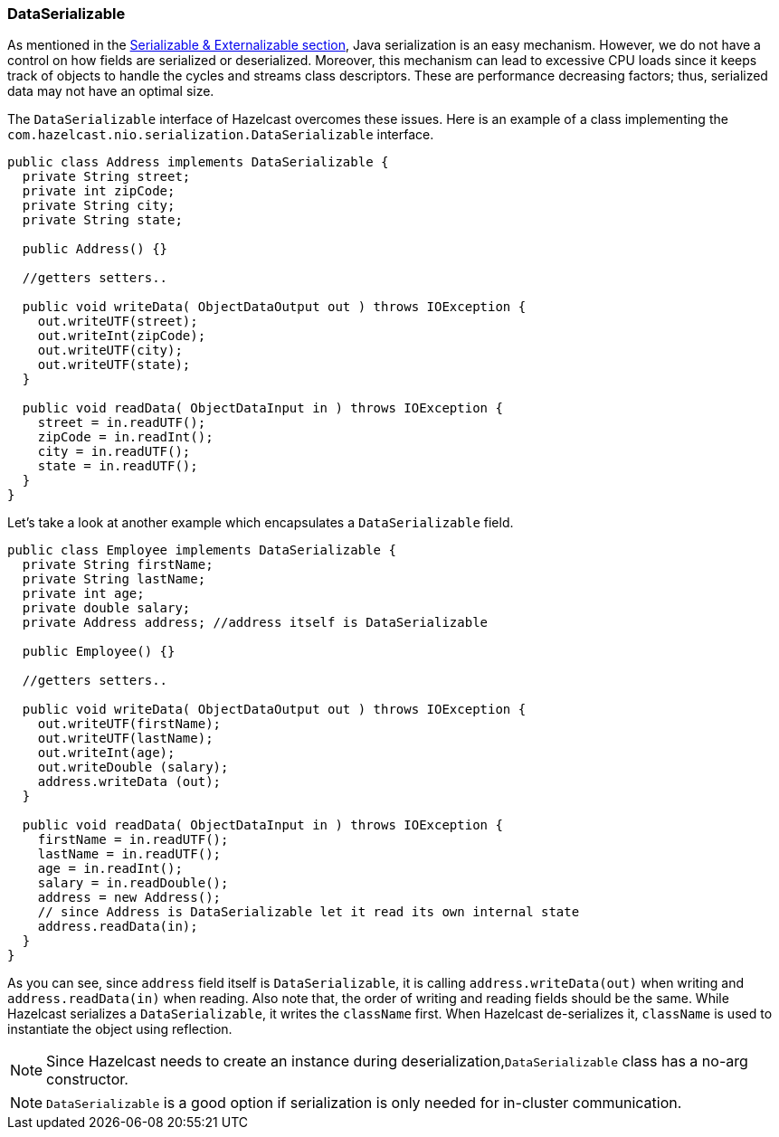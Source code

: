 
[[dataserializable]]
=== DataSerializable

As mentioned in the <<serializable-externalizable, Serializable & Externalizable section>>, Java serialization is an easy mechanism. However, we do not have a control on how fields are serialized or deserialized. Moreover, this mechanism can lead to excessive CPU loads since it keeps track of objects to handle the cycles and streams class descriptors. These are performance decreasing factors; thus, serialized data may not have an optimal size.

The `DataSerializable` interface of Hazelcast overcomes these issues. Here is an example of a class implementing the `com.hazelcast.nio.serialization.DataSerializable` interface.

```java
public class Address implements DataSerializable {
  private String street;
  private int zipCode;
  private String city;
  private String state;

  public Address() {}

  //getters setters..

  public void writeData( ObjectDataOutput out ) throws IOException {
    out.writeUTF(street);
    out.writeInt(zipCode);
    out.writeUTF(city);
    out.writeUTF(state);
  }

  public void readData( ObjectDataInput in ) throws IOException {
    street = in.readUTF();
    zipCode = in.readInt();
    city = in.readUTF();
    state = in.readUTF();
  }
}
```

Let's take a look at another example which encapsulates a `DataSerializable` field.


```java
public class Employee implements DataSerializable {
  private String firstName;
  private String lastName;
  private int age;
  private double salary;
  private Address address; //address itself is DataSerializable

  public Employee() {}

  //getters setters..

  public void writeData( ObjectDataOutput out ) throws IOException {
    out.writeUTF(firstName);
    out.writeUTF(lastName);
    out.writeInt(age);
    out.writeDouble (salary);
    address.writeData (out);
  }

  public void readData( ObjectDataInput in ) throws IOException {
    firstName = in.readUTF();
    lastName = in.readUTF();
    age = in.readInt();
    salary = in.readDouble();
    address = new Address();
    // since Address is DataSerializable let it read its own internal state
    address.readData(in);
  }
}
```

As you can see, since `address` field itself is `DataSerializable`, it is calling `address.writeData(out)` when writing and `address.readData(in)` when reading. Also note that, the order of writing and reading fields should be the same. While Hazelcast serializes a `DataSerializable`, it writes the `className` first. When Hazelcast de-serializes it, `className` is used to instantiate the object using reflection.

NOTE: Since Hazelcast needs to create an instance during deserialization,`DataSerializable` class has a no-arg constructor.

NOTE: `DataSerializable` is a good option if serialization is only needed for in-cluster communication.


